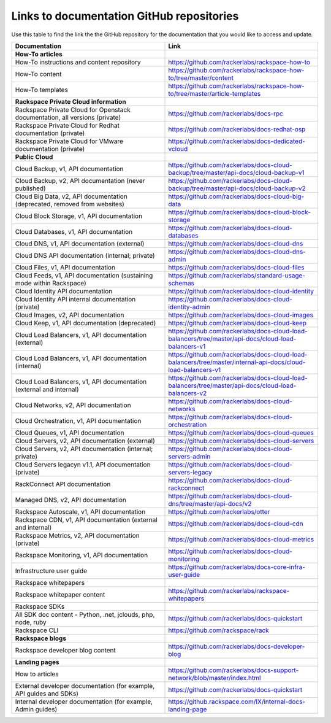 .. _doc_repo_links:

==========================================
Links to documentation GitHub repositories
==========================================

Use this table to find the link the the GitHub repository for the documentation
that you would like to access and update.

.. list-table::
   :widths: 50 50
   :header-rows: 1

   * - Documentation
     - Link
   * - **How-To articles**
     -
   * - How-To instructions and content repository
     - https://github.com/rackerlabs/rackspace-how-to
   * - How-To content
     - https://github.com/rackerlabs/rackspace-how-to/tree/master/content
   * - How-To templates
     - https://github.com/rackerlabs/rackspace-how-to/tree/master/article-templates
   * - **Rackspace Private Cloud information**
     -
   * - Rackspace Private Cloud for Openstack documentation, all versions (private)
     - https://github.com/rackerlabs/docs-rpc
   * - Rackspace Private Cloud for Redhat documentation (private)
     - https://github.com/rackerlabs/docs-redhat-osp
   * - Rackspace Private Cloud for VMware documentation (private)
     - https://github.com/rackerlabs/docs-dedicated-vcloud
   * - **Public Cloud**
     -
   * - Cloud Backup, v1, API documentation
     - https://github.com/rackerlabs/docs-cloud-backup/tree/master/api-docs/cloud-backup-v1
   * - Cloud Backup, v2, API documentation (never published)
     - https://github.com/rackerlabs/docs-cloud-backup/tree/master/api-docs/cloud-backup-v2
   * - Cloud Big Data, v2, API documentation (deprecated, removed from websites)
     - https://github.com/rackerlabs/docs-cloud-big-data 
   * - Cloud Block Storage, v1, API documentation
     - https://github.com/rackerlabs/docs-cloud-block-storage
   * - Cloud Databases, v1, API documentation
     - https://github.com/rackerlabs/docs-cloud-databases
   * - Cloud DNS, v1, API documentation (external)
     - https://github.com/rackerlabs/docs-cloud-dns
   * - Cloud DNS API documentation (internal; private)
     - https://github.com/rackerlabs/docs-cloud-dns-admin
   * - Cloud Files, v1, API documentation
     - https://github.com/rackerlabs/docs-cloud-files
   * - Cloud Feeds, v1, API documentation (sustaining mode within Rackspace)
     - https://github.com/rackerlabs/standard-usage-schemas
   * - Cloud Identity API documentation
     - https://github.com/rackerlabs/docs-cloud-identity
   * - Cloud Identity API internal documentation (private)
     - https://github.com/rackerlabs/docs-cloud-identity-admin
   * - Cloud Images, v2, API documentation
     - https://github.com/rackerlabs/docs-cloud-images
   * - Cloud Keep, v1, API documentation (deprecated)
     - https://github.com/rackerlabs/docs-cloud-keep
   * - Cloud Load Balancers, v1, API documentation (external)
     - https://github.com/rackerlabs/docs-cloud-load-balancers/tree/master/api-docs/cloud-load-balancers-v1
   * - Cloud Load Balancers, v1, API documentation (internal)
     - https://github.com/rackerlabs/docs-cloud-load-balancers/tree/master/internal-api-docs/cloud-load-balancers-v1
   * - Cloud Load Balancers, v1, API documentation (external and internal)
     - https://github.com/rackerlabs/docs-cloud-load-balancers/tree/master/api-docs/cloud-load-balancers-v2
   * - Cloud Networks, v2, API documentation
     - https://github.com/rackerlabs/docs-cloud-networks
   * - Cloud Orchestration, v1, API documentation
     - https://github.com/rackerlabs/docs-cloud-orchestration
   * - Cloud Queues, v1, API documentation
     - https://github.com/rackerlabs/docs-cloud-queues
   * - Cloud Servers, v2, API documentation (external)
     - https://github.com/rackerlabs/docs-cloud-servers
   * - Cloud Servers, v2, API documentation (internal; private)
     - https://github.com/rackerlabs/docs-cloud-servers-admin
   * - Cloud Servers legacyn v1.1, API documentation (private)
     - https://github.com/rackerlabs/docs-cloud-servers-legacy
   * - RackConnect API documentation
     - https://github.com/rackerlabs/docs-cloud-rackconnect
   * - Managed DNS, v2, API documentation
     - https://github.com/rackerlabs/docs-cloud-dns/tree/master/api-docs/v2
   * - Rackspace Autoscale, v1, API documentation
     - https://github.com/rackerlabs/otter
   * - Rackspace CDN, v1, API documentation (external and internal)
     - https://github.com/rackerlabs/docs-cloud-cdn
   * - Rackspace Metrics, v2, API documentation (private)
     - https://github.com/rackerlabs/docs-cloud-metrics
   * - Rackspace Monitoring, v1, API documentation
     - https://github.com/rackerlabs/docs-cloud-monitoring
   * - Infrastructure user guide
     - https://github.com/rackerlabs/docs-core-infra-user-guide

   * - Rackspace whitepapers
     -
   * - Rackspace whitepaper content
     - https://github.com/rackerlabs/rackspace-whitepapers
   * - Rackspace SDKs
     -
   * - All SDK doc content - Python, .net, jclouds, php, node, ruby
     - https://github.com/rackerlabs/docs-quickstart
   * - Rackspace CLI
     - https://github.com/rackspace/rack
   * - **Rackspace blogs**
     -
   * - Rackspace developer blog content
     - https://github.com/rackerlabs/docs-developer-blog
   * - **Landing pages**
     -
   * - How to articles
     - https://github.com/rackerlabs/docs-support-network/blob/master/index.html
   * - External developer documentation (for example, API guides and SDKs)
     - https://github.com/rackerlabs/docs-quickstart
   * - Internal developer documentation (for example, Admin guides)
     - https://github.rackspace.com/IX/internal-docs-landing-page
